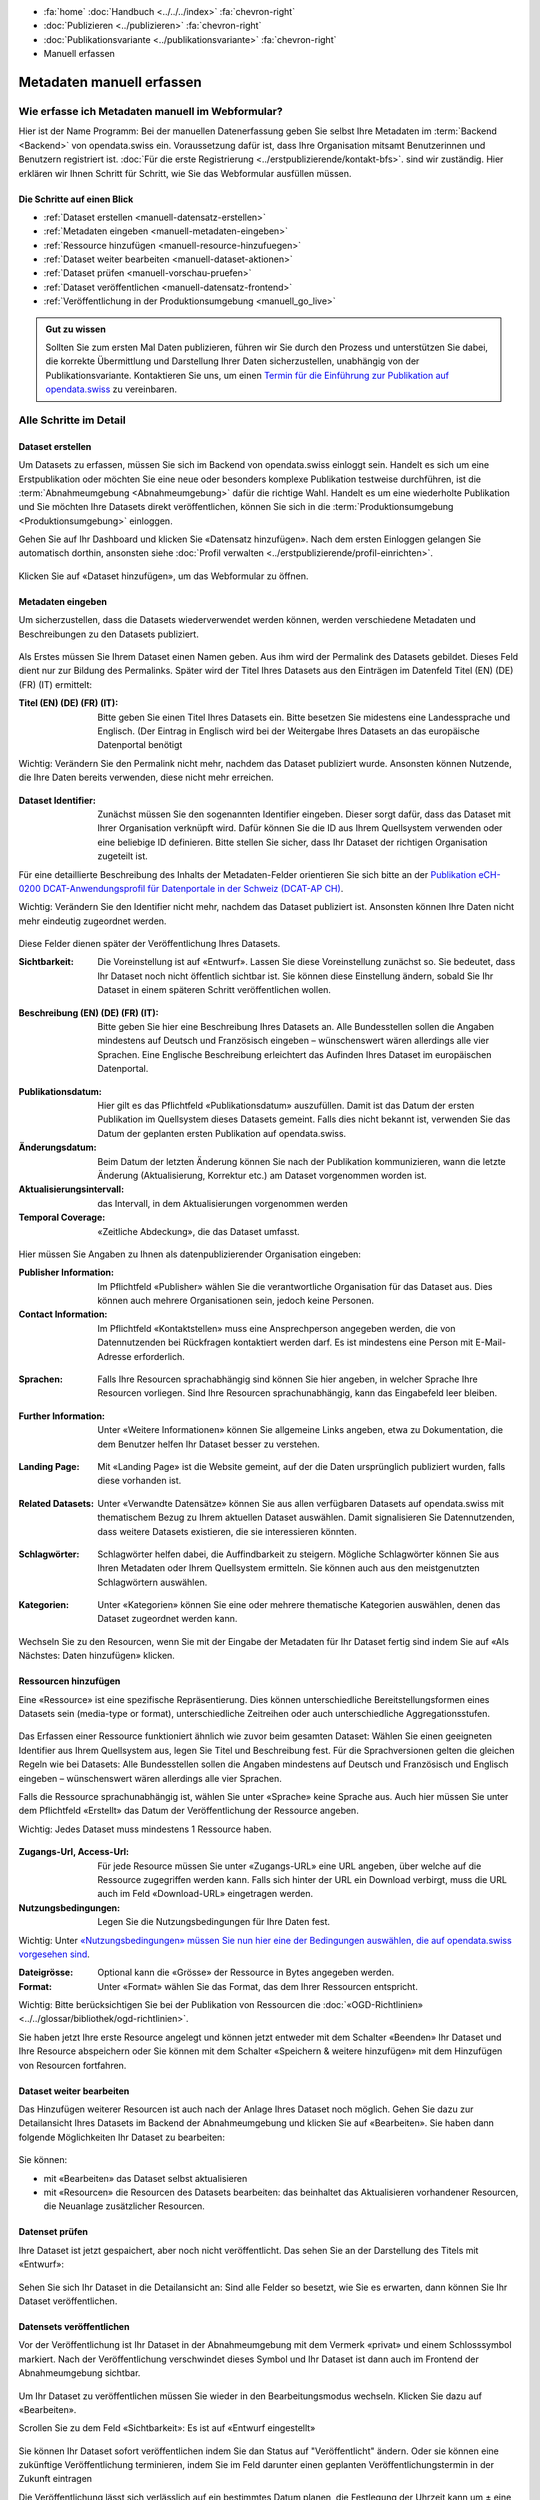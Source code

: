 .. container:: custom-breadcrumbs

   - :fa:`home` :doc:`Handbuch <../../../index>` :fa:`chevron-right`
   - :doc:`Publizieren <../publizieren>` :fa:`chevron-right`
   - :doc:`Publikationsvariante <../publikationsvariante>` :fa:`chevron-right`
   - Manuell erfassen

**************************
Metadaten manuell erfassen
**************************

Wie erfasse ich Metadaten manuell im Webformular?
=================================================

.. container:: Intro

    Hier ist der Name Programm: Bei der manuellen Datenerfassung geben Sie selbst
    Ihre Metadaten im :term:`Backend <Backend>` von opendata.swiss ein.
    Voraussetzung dafür ist, dass Ihre Organisation mitsamt
    Benutzerinnen und Benutzern registriert ist.
    :doc:`Für die erste Registrierung <../erstpublizierende/kontakt-bfs>`.
    sind wir zuständig. Hier erklären wir Ihnen
    Schritt für Schritt, wie Sie das Webformular ausfüllen müssen.

Die Schritte auf einen Blick
----------------------------

- :ref:`Dataset erstellen <manuell-datensatz-erstellen>`
- :ref:`Metadaten eingeben <manuell-metadaten-eingeben>`
- :ref:`Ressource hinzufügen <manuell-resource-hinzufuegen>`
- :ref:`Dataset weiter bearbeiten  <manuell-dataset-aktionen>`
- :ref:`Dataset prüfen <manuell-vorschau-pruefen>`
- :ref:`Dataset veröffentlichen <manuell-datensatz-frontend>`
- :ref:`Veröffentlichung in der Produktionsumgebung <manuell_go_live>`

.. admonition:: Gut zu wissen

    Sollten Sie zum ersten Mal Daten publizieren, führen wir Sie durch den Prozess
    und unterstützen Sie dabei, die korrekte Übermittlung und Darstellung
    Ihrer Daten sicherzustellen, unabhängig von der Publikationsvariante.
    Kontaktieren Sie uns, um einen
    `Termin für die Einführung zur Publikation auf opendata.swiss <mailto:opendata@bfs.admin.ch>`__
    zu vereinbaren.

Alle Schritte im Detail
=======================

.. _manuell-datensatz-erstellen:

Dataset erstellen
-----------------

Um Datasets zu erfassen, müssen Sie sich im Backend von opendata.swiss einloggt sein.
Handelt es sich um eine Erstpublikation oder möchten Sie eine neue oder
besonders komplexe Publikation testweise durchführen,
ist die :term:`Abnahmeumgebung <Abnahmeumgebung>` dafür die richtige Wahl.
Handelt es um eine wiederholte Publikation und Sie möchten Ihre Datasets
direkt veröffentlichen, können Sie sich in die
:term:`Produktionsumgebung <Produktionsumgebung>` einloggen.

Gehen Sie auf Ihr Dashboard und klicken Sie «Datensatz hinzufügen».
Nach dem ersten Einloggen gelangen Sie automatisch dorthin, ansonsten
siehe :doc:`Profil verwalten <../erstpublizierende/profil-einrichten>`.

.. figure:: ../../../_static/images/publizieren/benutzer/benutzer-dashboard.png
   :alt: Benutzer Dashboard im Backend von opendata.swiss

Klicken Sie auf «Dataset hinzufügen», um das Webformular zu öffnen.

.. _manuell-metadaten-eingeben:

Metadaten eingeben
-------------------

Um sicherzustellen, dass die Datasets wiederverwendet werden können,
werden verschiedene Metadaten und Beschreibungen zu den Datasets publiziert.

.. figure:: ../../../_static/images/publizieren/manuelle-datenerfassung/dataset-anlegen.png
   :alt: Dataset manuell erfassen

Als Erstes müssen Sie Ihrem Dataset einen Namen geben.
Aus ihm wird der Permalink des Datasets gebildet. Dieses Feld dient nur zur Bildung des
Permalinks. Später wird der Titel Ihres Datasets aus den Einträgen im
Datenfeld Titel (EN) (DE) (FR) (IT) ermittelt:

:Titel (EN) (DE) (FR) (IT): Bitte geben Sie einen Titel Ihres Datasets ein. Bitte besetzen
                            Sie midestens eine Landessprache und Englisch.
                            (Der Eintrag in Englisch wird bei der Weitergabe Ihres
                            Datasets an das europäische Datenportal benötigt

.. container:: important

    Wichtig: Verändern Sie den Permalink nicht mehr,
    nachdem das Dataset publiziert wurde. Ansonsten können Nutzende,
    die Ihre Daten bereits verwenden, diese nicht mehr erreichen.

.. figure:: ../../../_static/images/publizieren/manuelle-datenerfassung/dataset-identifier.png
   :alt: Eingabefeld Identifier im Webformular

:Dataset Identifier: Zunächst müssen Sie den sogenannten Identifier eingeben. Dieser sorgt dafür,
                     dass das Dataset mit Ihrer Organisation verknüpft wird. Dafür können
                     Sie die ID aus Ihrem Quellsystem verwenden oder eine beliebige ID definieren.
                     Bitte stellen Sie sicher, dass Ihr Dataset der richtigen Organisation zugeteilt ist.

Für eine detaillierte Beschreibung des Inhalts der Metadaten-Felder orientieren
Sie sich bitte an der
`Publikation eCH-0200 DCAT-Anwendungsprofil für Datenportale in der Schweiz (DCAT-AP CH) <https://www.ech.ch/de/dokument/85dffcd6-6bda-4b60-a028-9c2fd8a8573a>`__.

.. container:: important

    Wichtig: Verändern Sie den Identifier nicht mehr, nachdem das Dataset
    publiziert ist. Ansonsten können Ihre Daten nicht mehr eindeutig zugeordnet werden.

.. figure:: ../../../_static/images/publizieren/manuelle-datenerfassung/dataset-veroeffentlichen.png
   :alt:  Eingabefeld Sichtbarkeit im Webformular

Diese Felder dienen später der Veröffentlichung Ihres Datasets.

:Sichtbarkeit: Die Voreinstellung ist auf
               «Entwurf». Lassen Sie diese Voreinstellung zunächst so. Sie bedeutet, dass Ihr Dataset noch
               nicht öffentlich sichtbar ist. Sie können diese Einstellung ändern, sobald
               Sie Ihr Dataset in einem späteren Schritt veröffentlichen wollen.

.. figure:: ../../../_static/images/publizieren/manuelle-datenerfassung/dataset-beschreibung.png
   :alt: Eingabefeld Beschreibung im Webformular

:Beschreibung (EN) (DE) (FR) (IT): Bitte geben Sie hier eine Beschreibung Ihres Datasets an.
                            Alle Bundesstellen sollen die Angaben mindestens auf Deutsch und
                            Französisch eingeben – wünschenswert wären allerdings alle vier Sprachen.
                            Eine Englische Beschreibung erleichtert das Aufinden Ihres Dataset im
                            europäischen Datenportal.

.. figure:: ../../../_static/images/publizieren/manuelle-datenerfassung/dataset-zeitangaben.png
   :alt: Eingabefeld zur Aktualisierung im Webformular

:Publikationsdatum: Hier gilt es das Pflichtfeld «Publikationsdatum» auszufüllen. Damit ist das Datum
                    der ersten Publikation im Quellsystem dieses Datasets gemeint.
                    Falls dies nicht bekannt ist, verwenden Sie das Datum der geplanten ersten
                    Publikation auf opendata.swiss.
:Änderungsdatum: Beim Datum der letzten Änderung
                 können Sie nach der Publikation kommunizieren, wann die letzte Änderung
                 (Aktualisierung, Korrektur etc.) am Dataset vorgenommen worden ist.
:Aktualisierungsintervall: das Intervall, in dem Aktualisierungen vorgenommen
                           werden
:Temporal Coverage: «Zeitliche Abdeckung», die das Dataset umfasst.

.. figure:: ../../../_static/images/publizieren/manuelle-datenerfassung/dataset-publishers-kontakte.png
   :alt: Eingabefeld Publisher im Webformular

Hier müssen Sie Angaben zu Ihnen als datenpublizierender Organisation eingeben:

:Publisher Information: Im Pflichtfeld «Publisher» wählen Sie die verantwortliche Organisation
                        für das Dataset aus. Dies können auch mehrere Organisationen sein,
                        jedoch keine Personen.
:Contact Information: Im Pflichtfeld «Kontaktstellen» muss eine
                      Ansprechperson angegeben werden, die von Datennutzenden bei Rückfragen
                      kontaktiert werden darf. Es ist mindestens eine Person mit E-Mail-Adresse erforderlich.

.. figure:: ../../../_static/images/publizieren/manuelle-datenerfassung/dataset-sprachen.png
   :alt: Eingabefeld Sprachen im Webformular

:Sprachen: Falls Ihre Resourcen sprachabhängig sind können Sie hier angeben, in welcher Sprache Ihre Resourcen vorliegen.
           Sind Ihre Resourcen sprachunabhängig, kann das Eingabefeld leer bleiben.

.. figure:: ../../../_static/images/publizieren/manuelle-datenerfassung/dataset-weitere-informationen.png
   :alt: Eingabefeld Weitere Inforamtionen im Webformular

:Further Information: Unter «Weitere Informationen» können Sie allgemeine Links angeben, etwa zu Dokumentation, die dem Benutzer helfen
                      Ihr Dataset besser zu verstehen.

.. figure:: ../../../_static/images/publizieren/manuelle-datenerfassung/dataset-landing-page.png
   :alt: Eingabefeld Landing Page im Webformular

:Landing Page: Mit «Landing Page»
               ist die Website gemeint, auf der die Daten ursprünglich publiziert wurden,
               falls diese vorhanden ist.

.. figure:: ../../../_static/images/publizieren/manuelle-datenerfassung/dataset-related.png
   :alt: Eingabefeld Kategorien im Webformular

:Related Datasets: Unter «Verwandte Datensätze»
                   können Sie aus allen verfügbaren Datasets auf opendata.swiss mit
                   thematischem Bezug zu Ihrem aktuellen Dataset auswählen. Damit
                   signalisieren Sie Datennutzenden, dass weitere Datasets existieren,
                   die sie interessieren könnten.

.. figure:: ../../../_static/images/publizieren/manuelle-datenerfassung/dataset-schlagwoerter.png
   :alt: Eingabefeld von Schlagworten im Webformular

:Schlagwörter: Schlagwörter helfen dabei, die Auffindbarkeit zu steigern.
               Mögliche Schlagwörter können Sie aus Ihren Metadaten oder Ihrem Quellsystem ermitteln.
               Sie können auch aus den meistgenutzten Schlagwörtern auswählen.

.. figure:: ../../../_static/images/publizieren/manuelle-datenerfassung/dataset-kategorien.png
   :alt: Eingabefeld Kategorien im Webformular

:Kategorien: Unter «Kategorien» können Sie eine oder mehrere thematische Kategorien
             auswählen, denen das Dataset zugeordnet werden kann.

.. figure:: ../../../_static/images/publizieren/manuelle-datenerfassung/dataset-speichern.png
   :alt: Eingabefeld Kategorien im Webformular

Wechseln Sie zu den Resourcen, wenn Sie mit der Eingabe der Metadaten für Ihr Dataset
fertig sind indem Sie auf «Als Nächstes: Daten hinzufügen» klicken.

.. _manuell-resource-hinzufuegen:

Ressourcen hinzufügen
-----------------------

Eine «Ressource» ist eine spezifische Repräsentierung.
Dies können unterschiedliche Bereitstellungsformen eines Datasets
sein (media-type or format), unterschiedliche Zeitreihen
oder auch unterschiedliche Aggregationsstufen.

.. figure:: ../../../_static/images/publizieren/manuelle-datenerfassung/resource-anlegen.png
   :alt: Abschnitt Ressource im Webformular

Das Erfassen einer
Ressource funktioniert ähnlich wie zuvor beim gesamten Dataset: Wählen Sie einen geeigneten
Identifier aus Ihrem Quellsystem aus,
legen Sie Titel und Beschreibung fest. Für die Sprachversionen
gelten die gleichen Regeln wie bei Datasets: Alle Bundesstellen
sollen die Angaben mindestens auf Deutsch und Französisch und Englisch eingeben –
wünschenswert wären allerdings alle vier Sprachen.

Falls die Ressource sprachunabhängig ist, wählen Sie unter «Sprache»
keine Sprache aus. Auch hier müssen Sie unter dem Pflichtfeld «Erstellt»
das Datum der Veröffentlichung der Ressource angeben.

.. container:: important

    Wichtig: Jedes Dataset muss mindestens 1 Ressource haben.

.. figure:: ../../../_static/images/publizieren/manuelle-datenerfassung/resource-urls-nutzungsrechte-format.png
   :alt: Abschnitt Ressource im Webformular

:Zugangs-Url, Access-Url: Für jede Resource müssen Sie unter «Zugangs-URL» eine URL angeben,
                          über welche auf die Ressource
                          zugegriffen werden kann. Falls sich hinter der URL ein Download verbirgt,
                          muss die URL auch im Feld «Download-URL» eingetragen werden.

:Nutzungsbedingungen: Legen Sie die Nutzungsbedingungen für Ihre Daten fest.

.. container:: important

    Wichtig: Unter `«Nutzungsbedingungen» müssen
    Sie nun hier eine der Bedingungen auswählen, die auf opendata.swiss vorgesehen sind <https://opendata.swiss/de/terms-of-use>`__.

:Dateigrösse: Optional kann die «Grösse» der Ressource in Bytes angegeben werden.
:Format:      Unter «Format» wählen Sie das Format, das dem Ihrer Ressourcen entspricht.

.. container:: important

    Wichtig: Bitte berücksichtigen Sie bei der Publikation von Ressourcen die
    :doc:`«OGD-Richtlinien» <../../glossar/bibliothek/ogd-richtlinien>`.

Sie haben jetzt Ihre erste Resource angelegt und können jetzt entweder mit dem Schalter «Beenden»
Ihr Dataset und Ihre Resource abspeichern oder Sie können mit dem Schalter
«Speichern & weitere hinzufügen» mit dem Hinzufügen von Resourcen fortfahren.

.. figure:: ../../../_static/images/publizieren/manuelle-datenerfassung/resource-aktionen.png
   :alt: Mögliche Aktionen nach der Anlage der ersten Resource im Webformular

.. _manuell-dataset-aktionen:

Dataset weiter bearbeiten
--------------------------------

Das Hinzufügen weiterer Resourcen ist auch nach der Anlage Ihres Dataset noch möglich.
Gehen Sie dazu zur Detailansicht Ihres Datasets im Backend der Abnahmeumgebung und klicken Sie auf
«Bearbeiten». Sie haben dann folgende Möglichkeiten Ihr Dataset zu bearbeiten:

.. figure:: ../../../_static/images/publizieren/manuelle-datenerfassung/dataset-bearbeiten-aktionen.png
   :alt: Mögliche Aktionen nach der Anlage des Dataset

Sie können:

- mit «Bearbeiten» das Dataset selbst aktualisieren
- mit «Resourcen» die Resourcen des Datasets bearbeiten: das beinhaltet das Aktualisieren vorhandener Resourcen,
  die Neuanlage zusätzlicher Resourcen.

.. _manuell-vorschau-pruefen:

Datenset prüfen
-----------------

Ihre Dataset ist jetzt gespaichert, aber noch nicht veröffentlicht.
Das sehen Sie an der Darstellung des Titels mit  «Entwurf»:

.. figure:: ../../../_static/images/publizieren/dataset/dataset-titel-entwurf.png
   :alt: Dataset Titel in dem das Dataset als Entwurf markiert ist

Sehen Sie sich Ihr Dataset in die Detailansicht an: Sind alle Felder so besetzt,
wie Sie es erwarten, dann können Sie Ihr Dataset veröffentlichen.

.. figure:: ../../../_static/images/publizieren/dataset/dataset-detailansicht.png
   :alt: Detailansicht eines Datasets im CKAN Backend

.. _manuell-datensatz-veroeffentlichen:

Datensets veröffentlichen
---------------------------

Vor der Veröffentlichung ist Ihr Dataset in der
Abnahmeumgebung mit dem Vermerk «privat» und einem Schlosssymbol markiert. Nach der Veröffentlichung
verschwindet dieses Symbol und Ihr Dataset ist dann auch im Frontend der Abnahmeumgebung sichtbar.

.. figure:: ../../../_static/images/publizieren/dataset/dataset-titel-entwurf.png
   :alt: Dataset Titel in dem das Dataset als Entwurf markiert ist

Um Ihr Dataset zu veröffentlichen müssen Sie wieder in den Bearbeitungsmodus wechseln.
Klicken Sie dazu auf «Bearbeiten».

Scrollen Sie zu dem Feld «Sichtbarkeit»: Es ist auf «Entwurf eingestellt»

.. figure:: ../../../_static/images/publizieren/dataset/dataset-veroeffentlichen.png
   :alt: Dataset in veroeffentlichen

Sie können Ihr Dataset sofort veröffentlichen indem Sie dan Status auf "Veröffentlicht"
ändern. Oder sie können eine zukünftige Veröffentlichung terminieren, indem Sie im Feld darunter
einen geplanten Veröffentlichungstermin in der Zukunft eintragen

Die Veröffentlichung lässt sich verlässlich auf ein bestimmtes Datum planen, die Festlegung
der Uhrzeit kann um ± eine Stunde von der effektiven Publikation abweichen.

.. container:: important

    Wichtig: Vergessen Sie nicht nach der Änderung auf «Aktualisieren» zu klicken.

.. _manuell-datensatz-frontend:

Datenset im Frontend prüfen
-----------------------------

Sobald Ihr Dataset veröffenlicht ist, kann es auch im Frontend der Abnahmeumgebung angesehen werden.
Sie gelangen zu der Datenansicht Ihres Datasets im Frontend,
imdem Sie ``ckan`` aus dem Url Ihres Datasets entfernen:

.. figure:: ../../../_static/images/publizieren/dataset/ckan-backend-url.png
   :alt: Beispielansicht eines publizierten Datasets

.. figure:: ../../../_static/images/publizieren/dataset/frontend-url.png
   :alt: Beispielansicht eines publizierten Datasets

Bitte prüfen Sie Ihre Daten auch hier nochmal:

.. figure:: ../../../_static/images/publizieren/dataset/dataset-frontend.png
   :alt: Beispielansicht eines publizierten Datasets

.. container:: bildunterschrift

   Beispielansicht eines publizierten Datasets

.. figure:: ../../../_static/images/publizieren/dataset-frontend.png
   :alt: Beispielansicht eines publizierten Datasets

.. container:: bildunterschrift

   Beispielansicht eines publizierten Datasets

.. figure:: ../../../_static/images/publizieren/resource-frontend.png
   :alt: Beispielansicht einer publizierten Ressource

.. container:: bildunterschrift

   Beispielansicht einer publizierten Ressource

.. _manuell_go_live:

Veröffentlichung in der Produktionsumgebung
---------------------------------------------

Sollten Sie zum ersten Mal Daten publizieren, muss Ihr Dataset
von der :term:`Abnahmeumgebung <Abnahmeumgebung>` noch auf die
:term:`Produktionsumgebung <Produktionsumgebung>` übertragen werden.
Dies übernehmen wir für Sie,
geben Sie uns einfach per E-Mail Bescheid `<mailto:opendata@bfs.admin.ch>`__.

.. container:: support

   Support

Sie haben eine Frage zum manuelle Erfassen Ihres Datensatzes?
`Schreiben Sie uns <mailto:opendata@bfs.admin.ch>`__
und wir helfen Ihnen gerne weiter.

.. _manuell-mehr-zum-thema:

.. container:: materialien

    Mehr zum Thema

- :doc:`DCAT-AP-CH (Link, englisch) <../../glossar/bibliothek/dcat-ap-ch>` – Beschreibung des aktuell von opendata.swiss genutzte Datenstandards DCAT-AP-CH
- :download:`Veröffentlichung eines Datasets terminieren <../../../_static/screencasts/schedule-dataset.gif>`- In diesem Screencast zeigen wir Ihnen, wie Sie die Veröffentlichung Ihres Datasets terminieren können
- :download:`Dataset aktualisieren <../../../_static/screencasts/update-dataset.gif>`- In diesem Screencast zeigen wir Ihnen das Aktualisieren Ihres Datasets
- :download:`Resource hinzufügen <../../../_static/screencasts/add-resource.gif>`- In diesem Screencast zeigen wir Ihnen, wie Sie Ihrem Dataset eine Resource hinzufügen können
- :download:`Resource aktualisieren <../../../_static/screencasts/update-resource.gif>`- In diesem Screencast zeigen wir Ihnen, wie Sie bei Ihrem Dataset eine Resource aktualisieren können
